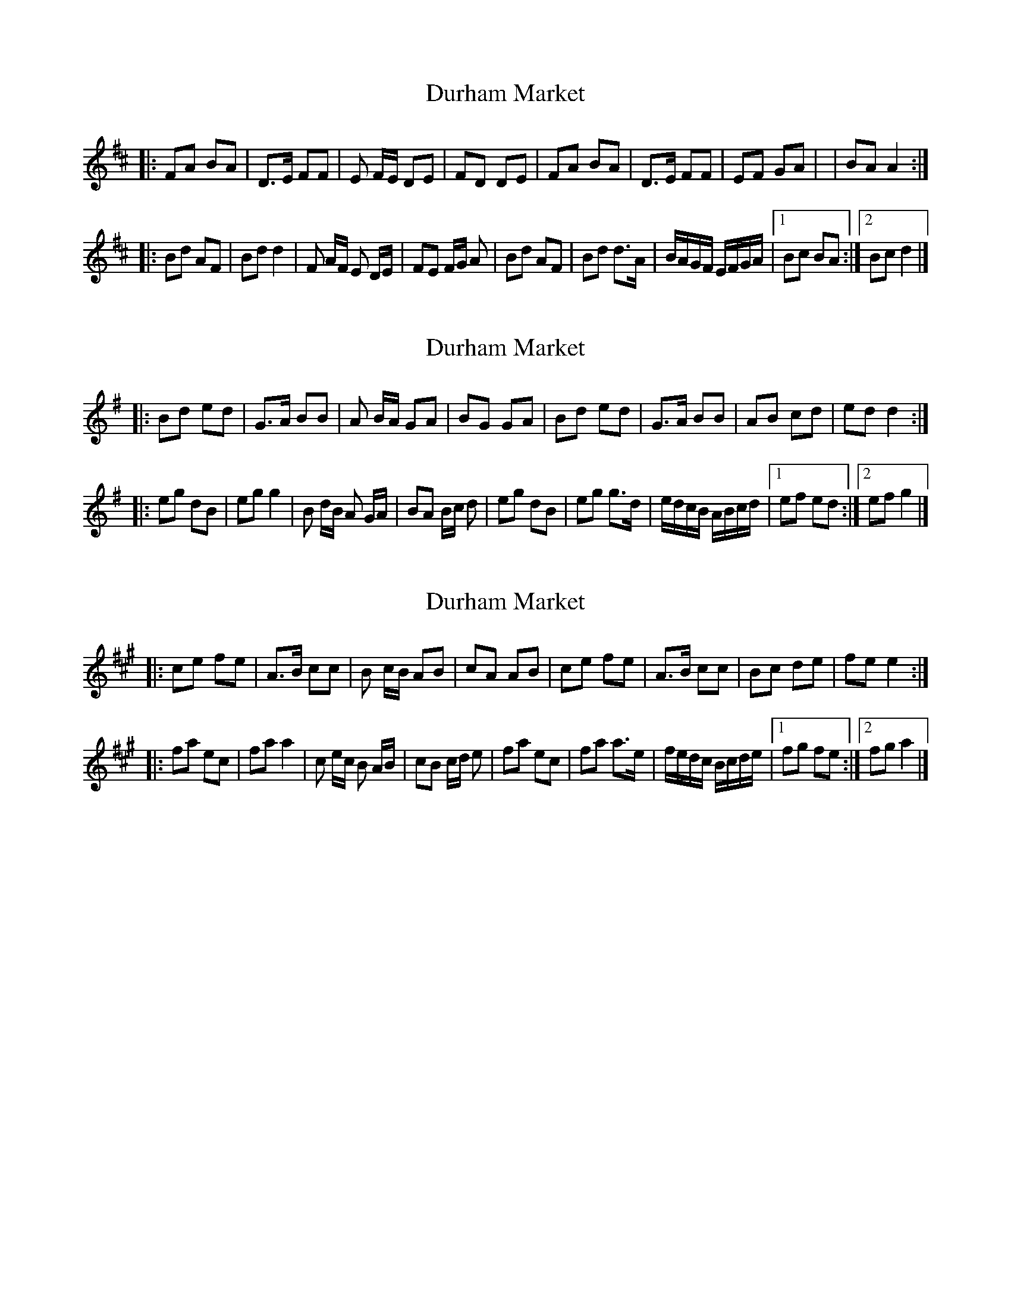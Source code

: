 X: 1
T: Durham Market
S: http://thesession.org/members/27102 2014-7-1
L: 1/8
R: 2/4
K: D Major
|: FA BA | D>E FF | E F/E/ DE | FD DE | FA BA | D>E FF | EF GA | | BA A2 :|
|: Bd AF | Bd d2 | F A/F/ E D/E/ | FE F/G/ A | Bd AF | Bd d>A | B/A/G/F/ E/F/G/A/ |1 Bc BA :|2 Bc d2 |]

X: 1
T: Durham Market
S: http://thesession.org/members/27102 2014-7-1
L: 1/8
R: 2/4
K: G Major
|: Bd ed | G>A BB | A B/A/ GA | BG GA | Bd ed | G>A BB | AB cd | ed d2 :|
|: eg dB | eg g2 | B d/B/ A G/A/ | BA B/c/ d | eg dB | eg g>d | e/d/c/B/ A/B/c/d/ |1 ef ed :|2 ef g2 |]

X: 1
T: Durham Market
S: http://thesession.org/members/27102 2014-7-1
L: 1/8
R: 2/4
K: A Major
|: ce fe | A>B cc | B c/B/ AB | cA AB | ce fe | A>B cc | Bc de | fe e2 :|
|: fa ec | fa a2 | c e/c/ B A/B/ | cB c/d/ e | fa ec | fa a>e | f/e/d/c/ B/c/d/e/ |1 fg fe :|2 fg a2 |]
